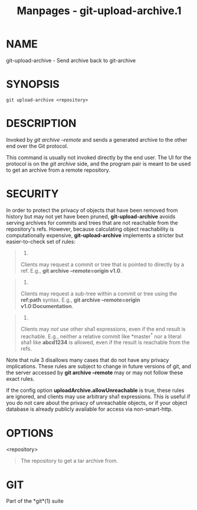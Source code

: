 #+TITLE: Manpages - git-upload-archive.1
* NAME
git-upload-archive - Send archive back to git-archive

* SYNOPSIS
#+begin_example
git upload-archive <repository>
#+end_example

* DESCRIPTION
Invoked by /git archive --remote/ and sends a generated archive to the
other end over the Git protocol.

This command is usually not invoked directly by the end user. The UI for
the protocol is on the /git archive/ side, and the program pair is meant
to be used to get an archive from a remote repository.

* SECURITY
In order to protect the privacy of objects that have been removed from
history but may not yet have been pruned, *git-upload-archive* avoids
serving archives for commits and trees that are not reachable from the
repository's refs. However, because calculating object reachability is
computationally expensive, *git-upload-archive* implements a stricter
but easier-to-check set of rules:

#+begin_quote
1.

Clients may request a commit or tree that is pointed to directly by a
ref. E.g., *git archive --remote=origin v1.0*.

#+end_quote

#+begin_quote
2.

Clients may request a sub-tree within a commit or tree using the
*ref:path* syntax. E.g., *git archive --remote=origin
v1.0:Documentation*.

#+end_quote

#+begin_quote
3.

Clients may /not/ use other sha1 expressions, even if the end result is
reachable. E.g., neither a relative commit like *master^* nor a literal
sha1 like *abcd1234* is allowed, even if the result is reachable from
the refs.

#+end_quote

Note that rule 3 disallows many cases that do not have any privacy
implications. These rules are subject to change in future versions of
git, and the server accessed by *git archive --remote* may or may not
follow these exact rules.

If the config option *uploadArchive.allowUnreachable* is true, these
rules are ignored, and clients may use arbitrary sha1 expressions. This
is useful if you do not care about the privacy of unreachable objects,
or if your object database is already publicly available for access via
non-smart-http.

* OPTIONS
<repository>

#+begin_quote
The repository to get a tar archive from.

#+end_quote

* GIT
Part of the *git*(1) suite
